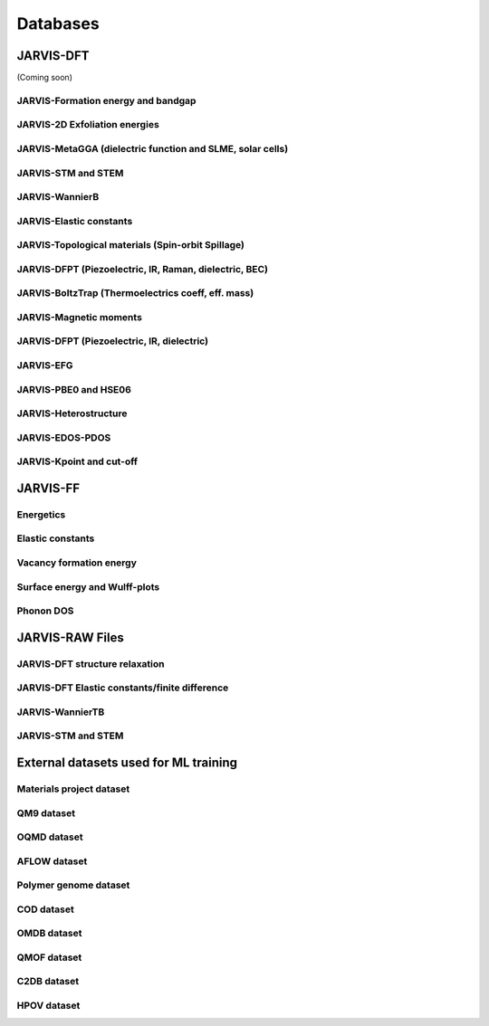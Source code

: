 Databases
=============

.. _customise-templates:

JARVIS-DFT
------------------------------------------------
(Coming soon)

JARVIS-Formation energy and bandgap
^^^^^^^^^^^^^^^^^^^^^^^^^^^^^^^^^^^^^^^^^^^^^^^^^^^^^^^

JARVIS-2D Exfoliation energies
^^^^^^^^^^^^^^^^^^^^^^^^^^^^^^^^^^^^^^^^^^^^^^^^^^^^^^^

JARVIS-MetaGGA (dielectric function and SLME, solar cells)
^^^^^^^^^^^^^^^^^^^^^^^^^^^^^^^^^^^^^^^^^^^^^^^^^^^^^^^

JARVIS-STM and STEM
^^^^^^^^^^^^^^^^^^^^^^^^^^^^^^^^^^^^^^^^^^^^^^^^^^^^^^^

JARVIS-WannierB
^^^^^^^^^^^^^^^^^^^^^^^^^^^^^^^^^^^^^^^^^^^^^^^^^^^^^^^

JARVIS-Elastic constants
^^^^^^^^^^^^^^^^^^^^^^^^^^^^^^^^^^^^^^^^^^^^^^^^^^^^^^^

JARVIS-Topological materials (Spin-orbit Spillage)
^^^^^^^^^^^^^^^^^^^^^^^^^^^^^^^^^^^^^^^^^^^^^^^^^^^^^^^

JARVIS-DFPT (Piezoelectric, IR, Raman, dielectric, BEC)
^^^^^^^^^^^^^^^^^^^^^^^^^^^^^^^^^^^^^^^^^^^^^^^^^^^^^^^

JARVIS-BoltzTrap (Thermoelectrics coeff, eff. mass)
^^^^^^^^^^^^^^^^^^^^^^^^^^^^^^^^^^^^^^^^^^^^^^^^^^^^^^^

JARVIS-Magnetic moments
^^^^^^^^^^^^^^^^^^^^^^^^^^^^^^^^^^^^^^^^^^^^^^^^^^^^^^^

JARVIS-DFPT (Piezoelectric, IR, dielectric)
^^^^^^^^^^^^^^^^^^^^^^^^^^^^^^^^^^^^^^^^^^^^^^^^^^^^^^^

JARVIS-EFG
^^^^^^^^^^^^^^^^^^^^^^^^^^^^^^^^^^^^^^^^^^^^^^^^^^^^^^^

JARVIS-PBE0 and HSE06
^^^^^^^^^^^^^^^^^^^^^^^^^^^^^^^^^^^^^^^^^^^^^^^^^^^^^^^

JARVIS-Heterostructure
^^^^^^^^^^^^^^^^^^^^^^^^^^^^^^^^^^^^^^^^^^^^^^^^^^^^^^^

JARVIS-EDOS-PDOS
^^^^^^^^^^^^^^^^^^^^^^^^^^^^^^^^^^^^^^^^^^^^^^^^^^^^^^^

JARVIS-Kpoint and cut-off
^^^^^^^^^^^^^^^^^^^^^^^^^^^^^^^^^^^^^^^^^^^^^^^^^^^^^^^

JARVIS-FF
-------------------------------------------------------------

Energetics
^^^^^^^^^^^^

Elastic constants
^^^^^^^^^^^^

Vacancy formation energy
^^^^^^^^^^^^

Surface energy and Wulff-plots
^^^^^^^^^^^^

Phonon DOS
^^^^^^^^^^^^

JARVIS-RAW Files
-------------------------------------------------------------

JARVIS-DFT structure relaxation
^^^^^^^^^^^^^^^^^^^^^^^^^^^^^^^^^^^^^^^^^^^^^^^^^^^^^^

JARVIS-DFT Elastic constants/finite difference
^^^^^^^^^^^^^^^^^^^^^^^^^^^^^^^^^^^^^^^^^^^^^^^^^^^^^^

JARVIS-WannierTB
^^^^^^^^^^^^^^^^^^^^^^^^^^^^^^^^^^^^^^^^^^^^^^^^^^^^^^

JARVIS-STM and STEM
^^^^^^^^^^^^^^^^^^^^^^^^^^^^^^^^^^^^^^^^^^^^^^^^^^^^^^

External datasets used for ML training
-------------------------------------------------------------

Materials project dataset 
^^^^^^^^^^^^^^^^^^^^^^^^^^^^^^^^^^^^^^^^^^^^^^^^^^^^^^^^^^^^

QM9 dataset 
^^^^^^^^^^^^^^^^^^^^^^^^^^^^^^^^^^^^^^^^^^^^^^^^^^^^^^^^^^^^

OQMD dataset
^^^^^^^^^^^^^^^^^^^^^^^^^^^^^^^^^^^^^^^^^^^^^^^^^^^^^^^^^^^^

AFLOW dataset 
^^^^^^^^^^^^^^^^^^^^^^^^^^^^^^^^^^^^^^^^^^^^^^^^^^^^^^^^^^^^

Polymer genome dataset
^^^^^^^^^^^^^^^^^^^^^^^^^^^^^^^^^^^^^^^^^^^^^^^^^^^^^^^^^^^^

COD dataset 
^^^^^^^^^^^^^^^^^^^^^^^^^^^^^^^^^^^^^^^^^^^^^^^^^^^^^^^^^^^^

OMDB dataset 
^^^^^^^^^^^^^^^^^^^^^^^^^^^^^^^^^^^^^^^^^^^^^^^^^^^^^^^^^^^^

QMOF dataset
^^^^^^^^^^^^^^^^^^^^^^^^^^^^^^^^^^^^^^^^^^^^^^^^^^^^^^^^^^^^

C2DB dataset
^^^^^^^^^^^^^^^^^^^^^^^^^^^^^^^^^^^^^^^^^^^^^^^^^^^^^^^^^^^^

HPOV dataset
^^^^^^^^^^^^^^^^^^^^^^^^^^^^^^^^^^^^^^^^^^^^^^^^^^^^^^^^^^^^
